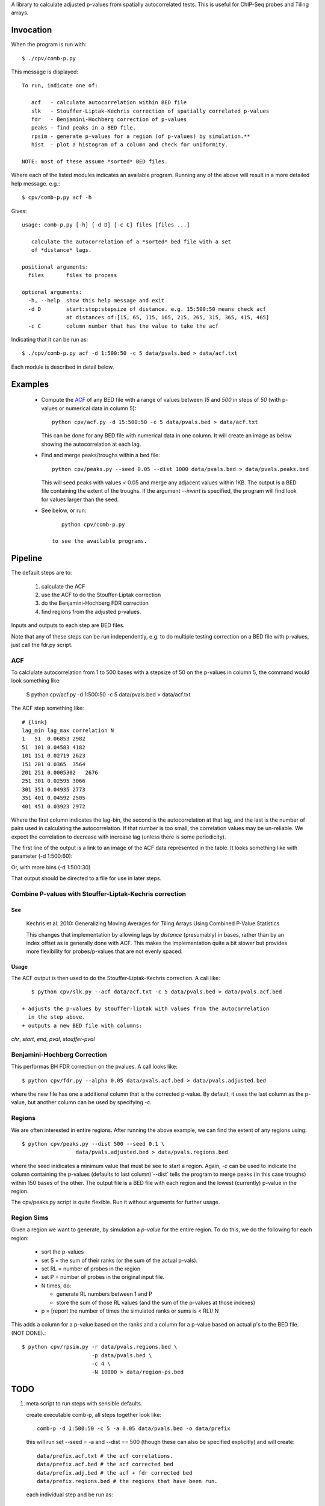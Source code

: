 A library to calculate adjusted p-values from spatially autocorrelated tests.
This is useful for ChIP-Seq probes and Tiling arrays.

Invocation
==========
When the program is run with::

   $ ./cpv/comb-p.py

This message is displayed::

    To run, indicate one of:

       acf   - calculate autocorrelation within BED file
       slk   - Stouffer-Liptak-Kechris correction of spatially correlated p-values
       fdr   - Benjamini-Hochberg correction of p-values
       peaks - find peaks in a BED file.
       rpsim - generate p-values for a region (of p-values) by simulation.**
       hist  - plot a histogram of a column and check for uniformity.

    NOTE: most of these assume *sorted* BED files.


Where each of the listed modules indicates an available program.
Running any of the above will result in a more detailed help message. e.g.::

    $ cpv/comb-p.py acf -h

Gives::

    usage: comb-p.py [-h] [-d D] [-c C] files [files ...]

       calculate the autocorrelation of a *sorted* bed file with a set
       of *distance* lags.

    positional arguments:
      files       files to process

    optional arguments:
      -h, --help  show this help message and exit
      -d D        start:stop:stepsize of distance. e.g. 15:500:50 means check acf
                  at distances of:[15, 65, 115, 165, 215, 265, 315, 365, 415, 465]
      -c C        column number that has the value to take the acf


Indicating that it can be run as::

    $ ./cpv/comb-p.py acf -d 1:500:50 -c 5 data/pvals.bed > data/acf.txt

Each module is described in detail below.

Examples
========

 + Compute the `ACF`_ of any BED file with a range of values between *15* and
   *500* in steps of *50* (with p-values or numerical data in column 5)::

     python cpv/acf.py -d 15:500:50 -c 5 data/pvals.bed > data/acf.txt

   This can be done for any BED file with numerical data in one column. It will
   create an image as below showing the autocorrelation at each lag.

 + Find and merge peaks/troughs within a bed file::

     python cpv/peaks.py --seed 0.05 --dist 1000 data/pvals.bed > data/pvals.peaks.bed

   This will seed peaks with values < 0.05 and merge any adjacent values
   within 1KB. The output is a BED file containing the extent of the troughs.
   If the argument `--invert` is specified, the program will find look for
   values larger than the seed.

 + See below, or run::

       python cpv/comb-p.py

    to see the available programs.


Pipeline
========

The default steps are to:

 1) calculate the ACF
 2) use the ACF to do the Stouffer-Liptak correction
 3) do the Benjamini-Hochberg FDR correction
 4) find regions from the adjusted p-values.

Inputs and outputs to each step are BED files.

Note that any of these steps can be run independently, e.g. to do multiple
testing correction on a BED file with p-values, just call the fdr.py script.

ACF
---
To calclulate autocorrelation from 1 to 500 bases with a stepsize of 50
on the p-values in column 5, the command would look something like:

    $ python cpv/acf.py -d 1:500:50 -c 5 data/pvals.bed > data/acf.txt

The ACF step something like::

    # {link}
    lag_min lag_max correlation N
    1   51  0.06853 2982
    51  101 0.04583 4182
    101 151 0.02719 2623
    151 201 0.0365  3564
    201 251 0.0005302   2676
    251 301 0.02595 3066
    301 351 0.04935 2773
    351 401 0.04592 2505
    401 451 0.03923 2972

Where the first column indicates the lag-bin, the second is the
autocorrelation at that lag, and the last is the number of pairs used in
calculating the autocorrelation.
If that number is too small, the correlation values may be un-reliable.
We expect the correlation to decrease with increase lag (unless there is some
periodicity).

The first line of the output is a link to an image of the ACF data represented
in the table. It looks something like with parameter (-d 1:500:60):

.. image:: https://raw.github.com/brentp/combined-pvalues/master/data/1_500_60.png

Or, with more bins (-d 1:500:30)

.. image:: https://raw.github.com/brentp/combined-pvalues/master/data/1_500_30.png

That output should be directed to a file for use in later steps.

Combine P-values with Stouffer-Liptak-Kechris correction
--------------------------------------------------------

See
+++

    Kechris et al. 2010:
    Generalizing Moving Averages for Tiling
    Arrays Using Combined P-Value Statistics

    This changes that implementation by allowing lags by *distance* (presumably)
    in bases, rather than by an index offset as is generally done with ACF.
    This makes the implementation quite a bit slower but provides more
    flexibility for probes/p-values that are not evenly spaced.

Usage
+++++

The ACF output is then used to do the Stouffer-Liptak-Kechris correction.
A call like::

    $ python cpv/slk.py --acf data/acf.txt -c 5 data/pvals.bed > data/pvals.acf.bed

 + adjusts the p-values by stouffer-liptak with values from the autocorrelation
   in the step above.
 + outputs a new BED file with columns:

*chr*, *start*, *end*, *pval*, *stouffer-pval*

Benjamini-Hochberg Correction
-----------------------------

This performas BH FDR correction on the pvalues. A call looks like::

    $ python cpv/fdr.py --alpha 0.05 data/pvals.acf.bed > data/pvals.adjusted.bed

where the new file has one a additional column that is the corrected p-value.
By default, it uses the last column as the p-value, but another column can
be used by specifying *-c*.

Regions
-------
We are often interested in entire regions. After running the above example, we
can find the extent of any regions using::

    $ python cpv/peaks.py --dist 500 --seed 0.1 \
                     data/pvals.adjusted.bed > data/pvals.regions.bed

where the seed inidicates a minimum value that must be see to start a region.
Again, *-c* can be used to indicate the column containing the p-values
(defaults to last column)`--dist` tells the program to merge peaks (in this case
troughs) within 150 bases of the other.
The output file is a BED file with each region and the lowest (currently)
p-value in the region.

The cpv/peaks.py script is quite flexible. Run it without arguments for
further usage.

Region Sims
-----------

Given a region we want to generate, by simulation a *p-value* for the entire
region. To do this, we do the following for each region:

 + sort the p-values
 + set S = the sum of their ranks (or the sum of the actual p-vals).
 + set RL = number of probes in the region
 + set P = number of probes in the original input file.
 + N times, do:

   - generate RL numbers between 1 and P
   - store the sum of those RL values (and the sum of the p-values at those indexes)
 + p = [report the number of times the simulated ranks or sums is < RL)/ N

This adds a column for a p-value based on the ranks and a column for a p-value
based on actual p's to the BED file. (NOT DONE).::

   $ python cpv/rpsim.py -r data/pvals.regions.bed \
                         -p data/pvals.bed \
                         -c 4 \
                         -N 10000 > data/region-ps.bed


TODO
====

1. meta script to run steps with sensible defaults.

   create executable comb-p, all steps together look like::

    comb-p -d 1:500:50 -c 5 -a 0.05 data/pvals.bed -o data/prefix

   this will run set --seed = -a and --dist == 500 (though these can also be
   specified explicitly) and will create::

    data/prefix.acf.txt # the acf correlations.
    data/prefix.acf.bed # the acf corrected bed
    data/prefix.adj.bed # the acf + fdr corrected bed
    data/prefix.regions.bed # the regions that have been run.

   each individual step and be run as::

    comb-p acf
    comb-p slk
    comb-p fdr
    comb-p peaks

2. **Rigorous p-values for regions**.
   Since we have the stouffer-liptak for combined p-values, it should be used
   to do a correction for all p-values in a peak-region.
   This will require calculating the ACF on the input so it should be optional.
   Probably go out a given distance and then fit with a function so dont have
   to actually calculate the ACF for the full set of lags (can have very large
   regions).
   This will require keep the non-significant p-values for a region as well.
   Maybe this should be a seperate step.::

    comb-p region-correct --peaks data/prefix.regions.bed \
                          --pvals data/prefix.adj.bed \
                          -c 6 \
                          -d 1:500:50 > data/prefix.regions.pvals.ped

   Where --pvals is the file used to generated --peaks. But, if comb-p peaks
   (optionally) output all p-values in a region, we wouldn't need --pvals
   Then could have --acf as an argument. and mirror comb-p combine...
